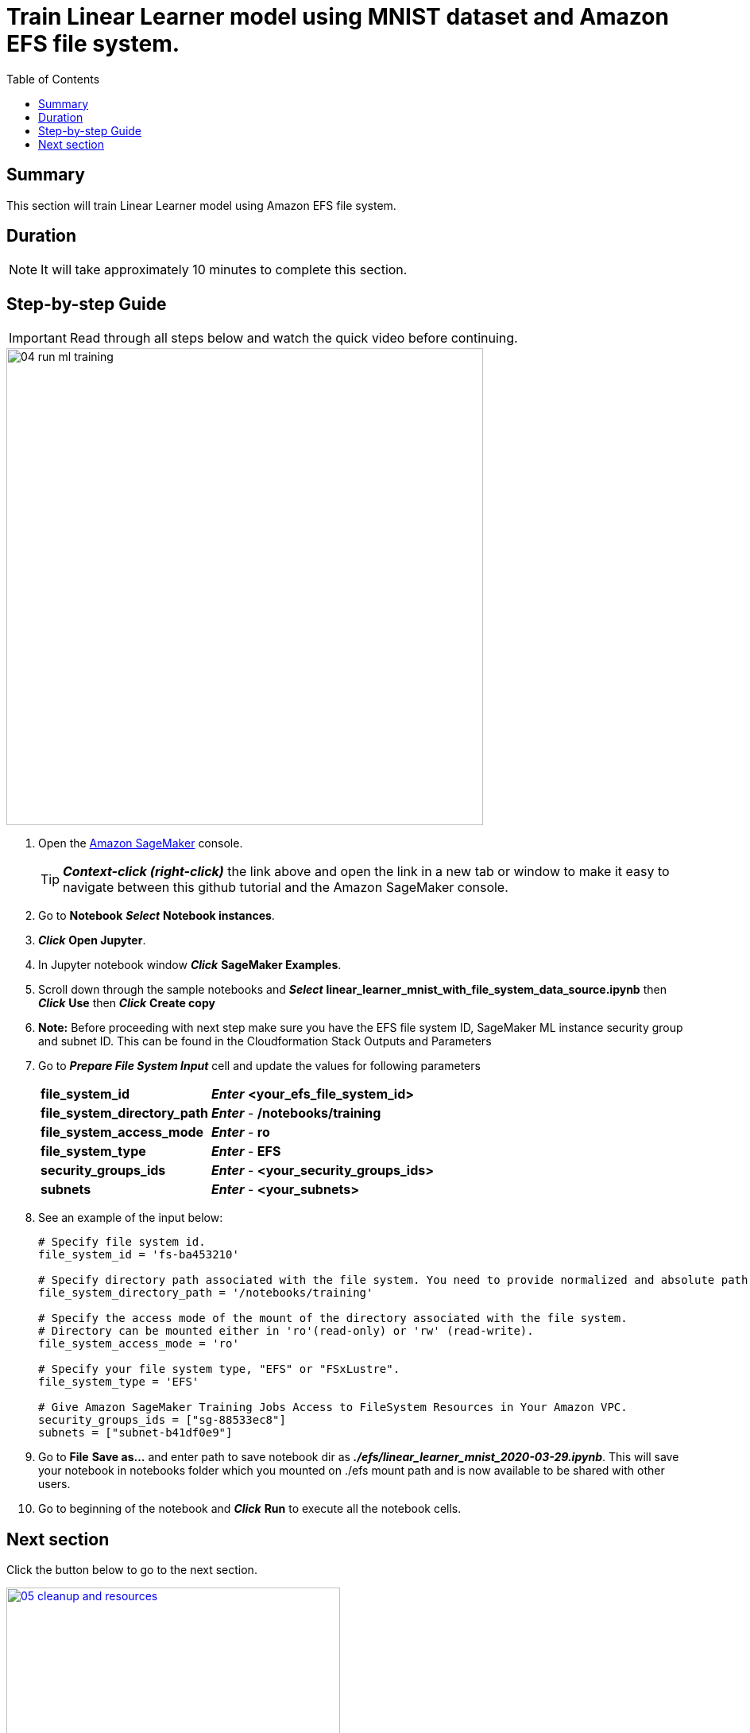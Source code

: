 = Train Linear Learner model using MNIST dataset and Amazon EFS file system.
:toc:
:icons:
:linkattrs:
:imagesdir: ../resources/images


== Summary

This section will train Linear Learner model using Amazon EFS file system.


== Duration

NOTE: It will take approximately 10 minutes to complete this section.


== Step-by-step Guide

IMPORTANT: Read through all steps below and watch the quick video before continuing.

image::04-run-ml-training.gif[align="left", width=600]

. Open the link:https://console.aws.amazon.com/sagemaker/[Amazon SageMaker] console.
+
TIP: *_Context-click (right-click)_* the link above and open the link in a new tab or window to make it easy to navigate between this github tutorial and the Amazon SageMaker console.
+

. Go to *Notebook* *_Select_* *Notebook instances*.

. *_Click_* *Open Jupyter*.

. In Jupyter notebook window *_Click_* *SageMaker Examples*.

. Scroll down through the sample notebooks and *_Select_* *linear_learner_mnist_with_file_system_data_source.ipynb* then *_Click_* *Use* then *_Click_* *Create copy*

. *Note:* Before proceeding with next step make sure you have the EFS file system ID, SageMaker ML instance security group and subnet ID. This can be found in the Cloudformation Stack Outputs and Parameters 

. Go to *_Prepare File System Input_* cell and update the values for following parameters

+
[cols="3,10"]
|===
| *file_system_id*
a| *_Enter_* *<your_efs_file_system_id>*
| *file_system_directory_path*
a| *_Enter_* - */notebooks/training*
| *file_system_access_mode*
a| *_Enter_* - *ro*
| *file_system_type*
a| *_Enter_* - *EFS*
| *security_groups_ids*
a| *_Enter_* - *<your_security_groups_ids>*
| *subnets*
a| *_Enter_* - *<your_subnets>*
|===
+

. See an example of the input below:
+
[source,bash]
----
# Specify file system id.
file_system_id = 'fs-ba453210'

# Specify directory path associated with the file system. You need to provide normalized and absolute path here.
file_system_directory_path = '/notebooks/training'

# Specify the access mode of the mount of the directory associated with the file system. 
# Directory can be mounted either in 'ro'(read-only) or 'rw' (read-write).
file_system_access_mode = 'ro'

# Specify your file system type, "EFS" or "FSxLustre".
file_system_type = 'EFS'

# Give Amazon SageMaker Training Jobs Access to FileSystem Resources in Your Amazon VPC.
security_groups_ids = ["sg-88533ec8"]
subnets = ["subnet-b41df0e9"]

----
+

. Go to *File* *Save as...* and enter path to save notebook dir as *_./efs/linear_learner_mnist_2020-03-29.ipynb_*. This will save your notebook in notebooks folder which you mounted on ./efs mount path and is now available to be shared with other users.

. Go to beginning of the notebook and *_Click_* *Run* to execute all the notebook cells.


== Next section

Click the button below to go to the next section.

image::05-cleanup-and-resources.png[link=../05-cleanup-and-resources/, align="left",width=420]




